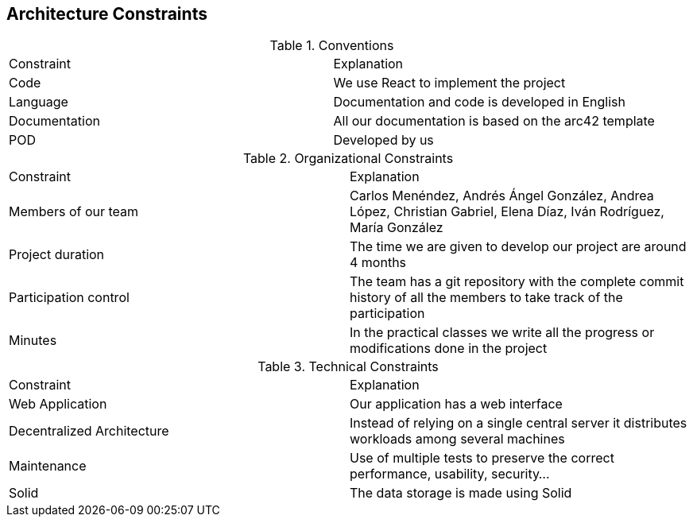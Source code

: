 [[section-architecture-constraints]]
== Architecture Constraints

.Conventions
|===
|Constraint|Explanation
| Code | We use React to implement the project
| Language | Documentation and code is developed in English
| Documentation | All our documentation is based on the arc42 template 
| POD | Developed by us
|===

.Organizational Constraints
|===
|Constraint|Explanation
|Members of our team| Carlos Menéndez, Andrés Ángel González, Andrea López, Christian Gabriel, Elena Díaz, Iván Rodríguez, María González
|Project duration |The time we are given to develop our project are around 4 months
|Participation control | The team has a git repository with the complete commit history of all the members to take track of the participation
|Minutes| In the practical classes we write all the progress or modifications done in the project
|===

.Technical Constraints
|===
|Constraint|Explanation
| Web Application | Our application has a web interface
| Decentralized Architecture | Instead of relying on a single central server it distributes workloads among several machines
|Maintenance| Use of multiple tests to preserve the correct performance, usability, security...
|Solid | The data storage is made using Solid

|===
